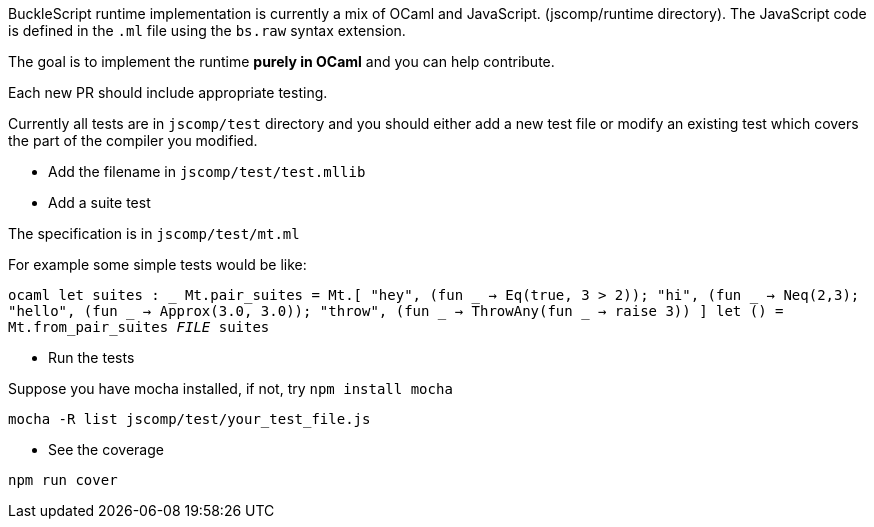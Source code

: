 BuckleScript runtime implementation is currently a mix of OCaml and
JavaScript. (jscomp/runtime directory). The JavaScript code is defined
in the `.ml` file using the `bs.raw` syntax extension.

The goal is to implement the runtime *purely in OCaml* and you can help
contribute.

Each new PR should include appropriate testing.

Currently all tests are in `jscomp/test` directory and you should either
add a new test file or modify an existing test which covers the part of
the compiler you modified.

* Add the filename in `jscomp/test/test.mllib`
* Add a suite test

The specification is in `jscomp/test/mt.ml`

For example some simple tests would be like:

`ocaml    let suites : _ Mt.pair_suites = Mt.[        "hey", (fun _ -> Eq(true, 3 > 2));        "hi", (fun _ ->  Neq(2,3);        "hello", (fun _ -> Approx(3.0, 3.0));        "throw", (fun _ -> ThrowAny(fun _ -> raise 3))      ]    let () = Mt.from_pair_suites __FILE__ suites`

* Run the tests

Suppose you have mocha installed, if not, try `npm install mocha`

`mocha -R list jscomp/test/your_test_file.js`

* See the coverage

`npm run cover`

